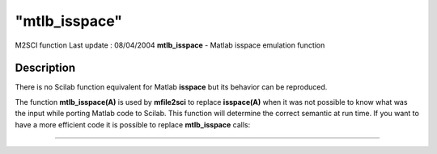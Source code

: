 ====
"mtlb_isspace"
====

M2SCI function Last update : 08/04/2004
**mtlb_isspace** - Matlab isspace emulation function



Description
~~~~~~~~~~~

There is no Scilab function equivalent for Matlab **isspace** but its
behavior can be reproduced.

The function **mtlb_isspace(A)** is used by **mfile2sci** to replace
**isspace(A)** when it was not possible to know what was the input
while porting Matlab code to Scilab. This function will determine the
correct semantic at run time. If you want to have a more efficient
code it is possible to replace **mtlb_isspace** calls:

****
